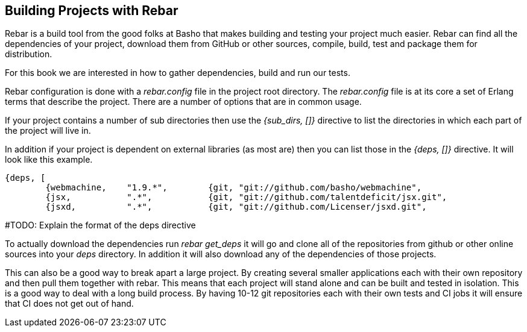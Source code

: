 == Building Projects with Rebar 

Rebar is a build tool from the good folks at Basho that makes building
and testing your project much easier. Rebar can find all the
dependencies of your project, download them from GitHub or other
sources, compile, build, test and package them for distribution.

For this book we are interested in how to gather dependencies, build
and run our tests. 

Rebar configuration is done with a _rebar.config_ file in the project
root directory. The _rebar.config_ file is at its core a set of Erlang
terms that describe the project. There are a number of options that
are in common usage. 

If your project contains a number of sub directories then use the
_{sub_dirs, []}_ directive to list the directories in which each
part of the project will live in.

In addition if your project is dependent on external libraries (as
most are) then you can list those in the _{deps, []}_ directive. It
will look like this example.

--------
{deps, [
        {webmachine,    "1.9.*",        {git, "git://github.com/basho/webmachine",				"HEAD"}},
        {jsx,           ".*",           {git, "git://github.com/talentdeficit/jsx.git",                         "HEAD"}},
        {jsxd,          ".*",           {git, "git://github.com/Licenser/jsxd.git",				"HEAD"}}]}.
--------
#TODO: Explain the format of the deps directive

To actually download the dependencies run _rebar get_deps_ it will go
and clone all of the repositories from github or other online sources
into your _deps_ directory. In addition it will also download any of
the dependencies of those projects. 

 
This can also be a good way to break apart a large project. By
creating several smaller applications each with their own repository
and then pull them together with rebar. This means that each project
will stand alone and can be built and tested in isolation. This is a
good way to deal with a long build process. By having 10-12 git
repositories each with their own tests and CI jobs it will ensure that
CI does not get out of hand.
